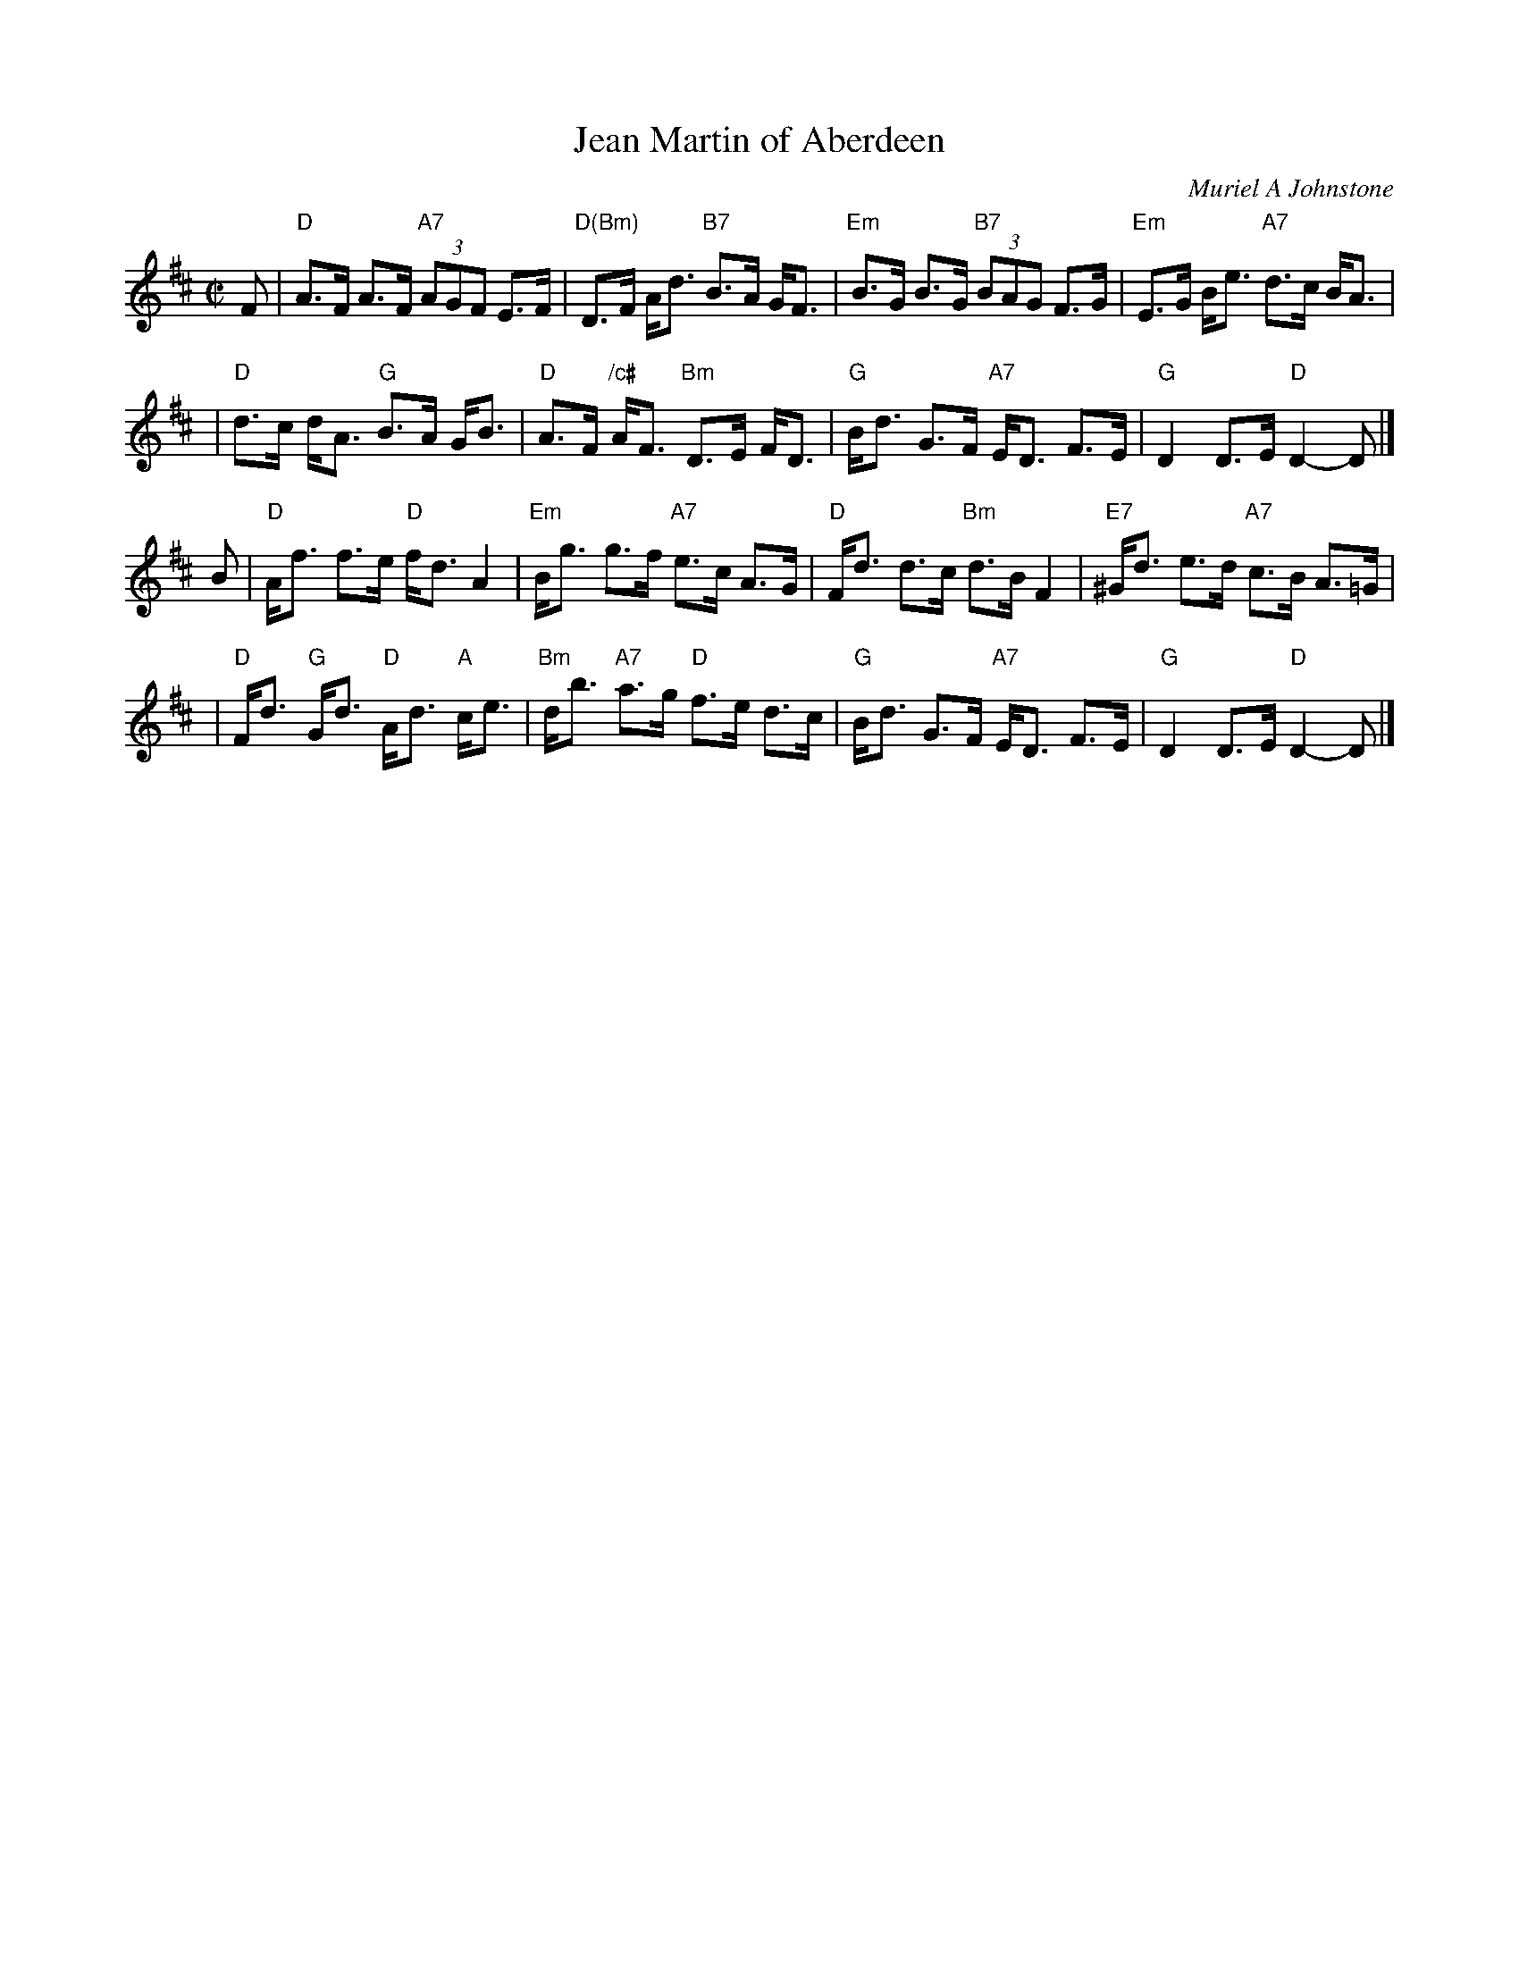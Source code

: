 X: 1
T: Jean Martin of Aberdeen
C: Muriel A Johnstone
R: reel
Z: 2008 John Chambers <jc:trillian.mit.edu>
S: RSCDS leaflet "Three for 2006"
N: Written for the dance of the same name
M: C|
L: 1/8
K: D
F \
| "D"A>F A>F "A7"(3AGF E>F | "D(Bm)"D>F A<d "B7"B>A G<F \
| "Em"B>G B>G "B7"(3BAG F>G | "Em"E>G B<e "A7"d>c B<A |
| "D"d>c d<A "G"B>A G<B | "D"A>F "/c#"A<F "Bm"D>E F<D \
| "G"B<d G>F "A7"E<D F>E | "G"D2 D>E "D"D2- D |]
B \
| "D"A<f f>e "D"f<d A2 | "Em"B<g g>f "A7"e>c A>G \
| "D"F<d d>c "Bm"d>B F2 | "E7"^G<d e>d "A7"c>B A>=G |
| "D"F<d "G"G<d "D"A<d "A"c<e | "Bm"d<b "A7"a>g "D"f>e d>c \
| "G"B<d G>F "A7"E<D F>E | "G"D2 D>E "D"D2- D |]
